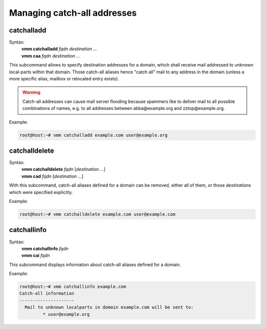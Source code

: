 ============================
Managing catch-all addresses
============================
catchalladd
-----------
Syntax:
 | **vmm catchalladd** *fqdn destination ...*
 | **vmm caa** *fqdn destination ...*

This subcommand allows to specify destination addresses for a domain, which
shall receive mail addressed to unknown local-parts within that domain.
Those catch-all aliases hence "catch all" mail to  any address in the domain
(unless a more specific alias, mailbox or relocated entry exists).

.. warning::
   Catch-all addresses can cause mail server flooding because spammers like
   to deliver mail to all possible combinations of names, e.g. to all
   addresses between abba\@example.org and zztop\@example.org.

Example:

.. code-block:: console

 root@host:~# vmm catchalladd example.com user@example.org

.. versionadded:: 0.6.0

catchalldelete
--------------
Syntax:
 | **vmm catchalldelete** *fqdn* [*destination* ...]
 | **vmm cad** *fqdn* [*destination* ...]

With this subcommand, catch-all aliases defined for a domain can be removed,
either all of them, or those *destination*\ s which were specified explicitly.

Example:

.. code-block:: console

 root@host:~# vmm catchalldelete example.com user@example.com

.. versionadded:: 0.6.0

.. versionchanged:: 0.6.1
   Accept multiple destinations.

catchallinfo
------------
Syntax:
 | **vmm catchallinfo** *fqdn*
 | **vmm cai** *fqdn*

This subcommand displays information about catch-all aliases defined for
a domain.

Example:

.. code-block:: console

 root@host:~# vmm catchallinfo example.com
 Catch-all information
 ---------------------
   Mail to unknown localparts in domain example.com will be sent to:
          * user@example.org

.. versionadded:: 0.6.0

